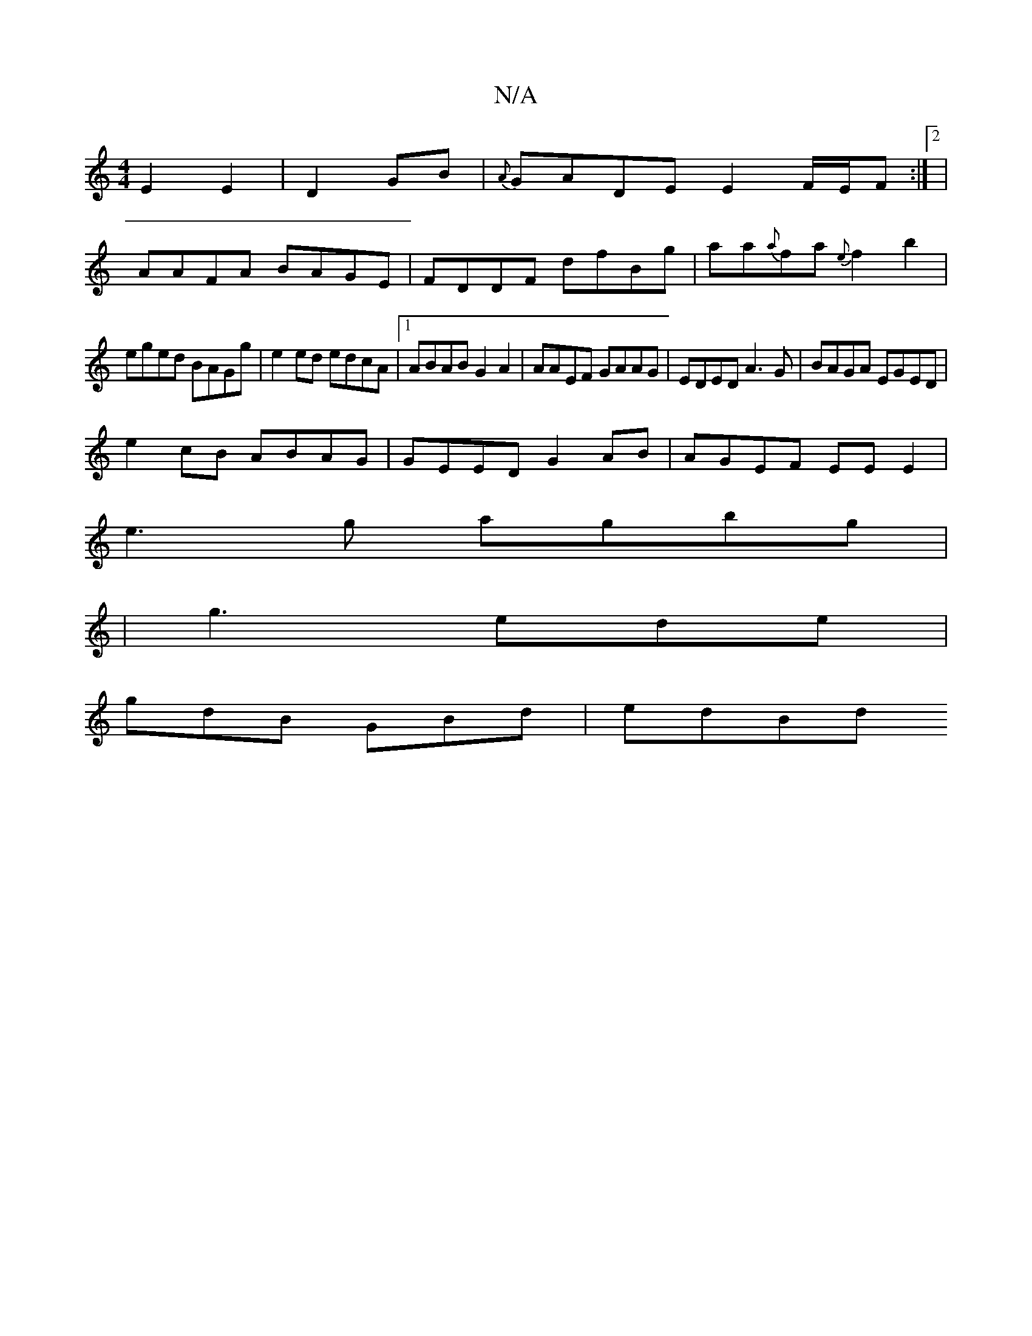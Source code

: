 X:1
T:N/A
M:4/4
R:N/A
K:Cmajor
E2 E2|D2GB|{A}GADE E2F/E/F :|2 |
AAFA BAGE|FDDF dfBg|aa{a}fa {e}f2 b2|
eged BAGg|e2 ed edcA|1 ABAB G2A2|AAEF GAAG|EDED A3G|BAGA EGED |
e2cB ABAG|GEED G2 AB|AGEF EEE2|
e3g agbg|
|g3 ede|
gdB GBd | edBd